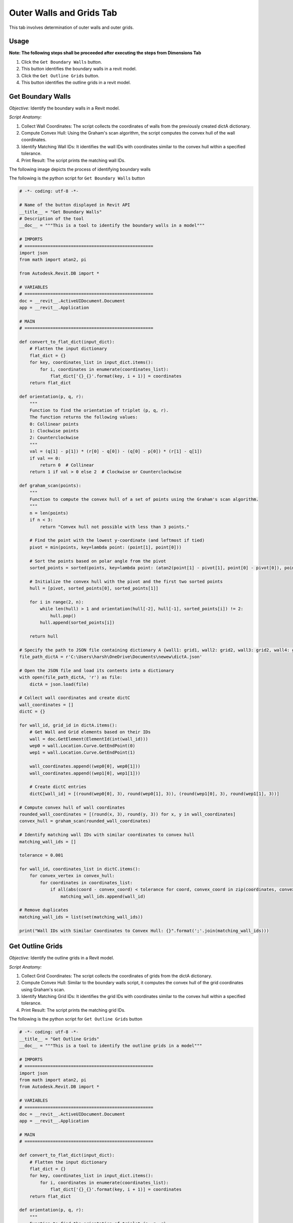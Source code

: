 Outer Walls and Grids Tab
=========================

This tab involves determination of outer walls and outer grids.

Usage
-----

**Note: The following steps shall be proceeded after executing the steps from Dimensions Tab**

1. Click the ``Get Boundary Walls`` button.
2. This button identifies the boundary walls in a revit model.
3. Click the ``Get Outline Grids`` button.
4. This button identifies the outline grids in a revit model.

Get Boundary Walls
-------------------

*Objective:* Identify the boundary walls in a Revit model.

*Script Anatomy:*

1. Collect Wall Coordinates: The script collects the coordinates of walls from the previously created dictA dictionary.

2. Compute Convex Hull: Using the Graham's scan algorithm, the script computes the convex hull of the wall coordinates.

3. Identify Matching Wall IDs: It identifies the wall IDs with coordinates similar to the convex hull within a specified tolerance.

4. Print Result: The script prints the matching wall IDs.

The following image depicts the process of identifying boundary walls

.. image:: images/Bild5.png

The following is the python script for ``Get Boundary Walls`` button

.. code-block:: python

    # -*- coding: utf-8 -*-
    
    # Name of the button displayed in Revit API
    __title__ = "Get Boundary Walls"
    # Description of the tool
    __doc__ = """This is a tool to identify the boundary walls in a model"""

    # IMPORTS
    # ==================================================
    import json
    from math import atan2, pi

    from Autodesk.Revit.DB import *

    # VARIABLES
    # ==================================================
    doc = __revit__.ActiveUIDocument.Document
    app = __revit__.Application

    # MAIN
    # ==================================================

    def convert_to_flat_dict(input_dict):
        # Flatten the input dictionary
        flat_dict = {}
        for key, coordinates_list in input_dict.items():
            for i, coordinates in enumerate(coordinates_list):
                flat_dict['{}_{}'.format(key, i + 1)] = coordinates
        return flat_dict

    def orientation(p, q, r):
        """
        Function to find the orientation of triplet (p, q, r).
        The function returns the following values:
        0: Collinear points
        1: Clockwise points
        2: Counterclockwise
        """
        val = (q[1] - p[1]) * (r[0] - q[0]) - (q[0] - p[0]) * (r[1] - q[1])
        if val == 0:
            return 0  # Collinear
        return 1 if val > 0 else 2  # Clockwise or Counterclockwise

    def graham_scan(points):
        """
        Function to compute the convex hull of a set of points using the Graham's scan algorithm.
        """
        n = len(points)
        if n < 3:
            return "Convex hull not possible with less than 3 points."

        # Find the point with the lowest y-coordinate (and leftmost if tied)
        pivot = min(points, key=lambda point: (point[1], point[0]))

        # Sort the points based on polar angle from the pivot
        sorted_points = sorted(points, key=lambda point: (atan2(point[1] - pivot[1], point[0] - pivot[0]), point))

        # Initialize the convex hull with the pivot and the first two sorted points
        hull = [pivot, sorted_points[0], sorted_points[1]]

        for i in range(2, n):
            while len(hull) > 1 and orientation(hull[-2], hull[-1], sorted_points[i]) != 2:
                hull.pop()
            hull.append(sorted_points[i])

        return hull

    # Specify the path to JSON file containing dictionary A {wall1: grid1, wall2: grid2, wall3: grid2, wall4: grid3}
    file_path_dictA = r'C:\Users\harsh\OneDrive\Documents\newew\dictA.json'

    # Open the JSON file and load its contents into a dictionary
    with open(file_path_dictA, 'r') as file:
        dictA = json.load(file)

    # Collect wall coordinates and create dictC
    wall_coordinates = []
    dictC = {}

    for wall_id, grid_id in dictA.items():
        # Get Wall and Grid elements based on their IDs
        wall = doc.GetElement(ElementId(int(wall_id)))
        wep0 = wall.Location.Curve.GetEndPoint(0)
        wep1 = wall.Location.Curve.GetEndPoint(1)

        wall_coordinates.append((wep0[0], wep0[1]))
        wall_coordinates.append((wep1[0], wep1[1]))

        # Create dictC entries
        dictC[wall_id] = [(round(wep0[0], 3), round(wep0[1], 3)), (round(wep1[0], 3), round(wep1[1], 3))]

    # Compute convex hull of wall coordinates
    rounded_wall_coordinates = [(round(x, 3), round(y, 3)) for x, y in wall_coordinates]
    convex_hull = graham_scan(rounded_wall_coordinates)

    # Identify matching wall IDs with similar coordinates to convex hull
    matching_wall_ids = []

    tolerance = 0.001

    for wall_id, coordinates_list in dictC.items():
        for convex_vertex in convex_hull:
            for coordinates in coordinates_list:
                if all(abs(coord - convex_coord) < tolerance for coord, convex_coord in zip(coordinates, convex_vertex)):
                    matching_wall_ids.append(wall_id)

    # Remove duplicates
    matching_wall_ids = list(set(matching_wall_ids))

    print("Wall IDs with Similar Coordinates to Convex Hull: {}".format(';'.join(matching_wall_ids)))


Get Outline Grids
-----------------

*Objective:* Identify the outline grids in a Revit model.

*Script Anatomy:*

1. Collect Grid Coordinates: The script collects the coordinates of grids from the dictA dictionary.

2. Compute Convex Hull: Similar to the boundary walls script, it computes the convex hull of the grid coordinates using Graham's scan.

3. Identify Matching Grid IDs: It identifies the grid IDs with coordinates similar to the convex hull within a specified tolerance.

4. Print Result: The script prints the matching grid IDs.


The following is the python script for ``Get Outline Grids`` button

.. code-block:: python

    # -*- coding: utf-8 -*-
    __title__ = "Get Outline Grids"
    __doc__ = """This is a tool to identify the outline grids in a model"""

    # IMPORTS
    # ==================================================
    import json
    from math import atan2, pi
    from Autodesk.Revit.DB import *

    # VARIABLES
    # ==================================================
    doc = __revit__.ActiveUIDocument.Document
    app = __revit__.Application

    # MAIN
    # ==================================================

    def convert_to_flat_dict(input_dict):
        # Flatten the input dictionary
        flat_dict = {}
        for key, coordinates_list in input_dict.items():
            for i, coordinates in enumerate(coordinates_list):
                flat_dict['{}_{}'.format(key, i + 1)] = coordinates
        return flat_dict

    def orientation(p, q, r):
        """
        Function to find the orientation of triplet (p, q, r).
        The function returns the following values:
        0: Collinear points
        1: Clockwise points
        2: Counterclockwise
        """
        val = (q[1] - p[1]) * (r[0] - q[0]) - (q[0] - p[0]) * (r[1] - q[1])
        if val == 0:
            return 0  # Collinear
        return 1 if val > 0 else 2  # Clockwise or Counterclockwise

    def atan2(y, x):
        """
        Function to calculate arctangent of y/x without using numpy.
        """
        if x > 0:
            return arctan(y / x)
        elif x < 0 and y >= 0:
            return arctan(y / x) + pi
        elif x < 0 and y < 0:
            return arctan(y / x) - pi
        elif x == 0 and y > 0:
            return pi / 2
        elif x == 0 and y < 0:
            return -pi / 2
        elif x == 0 and y == 0:
            return 0

    def arctan(x):
        """
        Function to calculate arctangent without using numpy.
        """
        angle = 0
        x_squared = x * x
        divisor = 1
        term = x / 1

        while term != 0:
            angle += term
            divisor += 2
            term *= -x_squared / divisor
            divisor += 2
            term /= divisor

        return angle

    def graham_scan(points):
        """
        Function to compute the convex hull of a set of points using the Graham's scan algorithm.
        """
        n = len(points)
        if n < 3:
            return "Convex hull not possible with less than 3 points."

        # Find the point with the lowest y-coordinate (and leftmost if tied)
        pivot = min(points, key=lambda point: (point[1], point[0]))

        # Sort the points based on polar angle from the pivot
        sorted_points = sorted(points, key=lambda point: (atan2(point[1] - pivot[1], point[0] - pivot[0]), point))

        # Initialize the convex hull with the pivot and the first two sorted points
        hull = [pivot, sorted_points[0], sorted_points[1]]

        for i in range(2, n):
            while len(hull) > 1 and orientation(hull[-2], hull[-1], sorted_points[i]) != 2:
                hull.pop()
            hull.append(sorted_points[i])

        return hull

    # Specify the path to JSON file containing dictionary A {wall1: grid1, wall2: grid2, wall3: grid2, wall4: grid3}
    file_path_dictA = r'D:\Software Lab Data\Revit_Plug-ins\Anurag.extension\testplugin.tab\Create Dictionary.panel\Create Dictionary.pushbutton\output.json'

    # Open the JSON file and load its contents into a dictionary
    with open(file_path_dictA, 'r') as file:
        dictA = json.load(file)

    grid_coordinates = []
    dictC = {}

    for wall_id, grid_id in dictA.items():
        # Get Wall and Grid elements based on their IDs
        wall = doc.GetElement(ElementId(int(wall_id)))
        grid = doc.GetElement(ElementId(int(grid_id)))

        gep0 = grid.Curve.GetEndPoint(0)
        gep1 = grid.Curve.GetEndPoint(1)

        grid_coordinates.append((gep0[0], gep0[1]))
        grid_coordinates.append((gep1[0], gep1[1]))

        # Create dictC entries
        dictC[grid_id] = [(round(gep0[0], 3), round(gep0[1], 3)), (round(gep1[0], 3), round(gep1[1], 3))]

    rounded_grid_coordinates = [(round(x, 3), round(y, 3)) for x, y in grid_coordinates]
    convex_hull = graham_scan(rounded_grid_coordinates)

    # Identify matching grid IDs with similar coordinates to convex hull
    matching_grid_ids = []
    tolerance = 0.0001

    for grid_id, coordinates_list in dictC.items():
        for convex_vertex in convex_hull:
            for coordinates in coordinates_list:
                if all(abs(coord - convex_coord) < tolerance for coord, convex_coord in zip(coordinates, convex_vertex)):
                    matching_grid_ids.append(grid_id)

    # Remove duplicates
    matching_grid_ids = list(set(matching_grid_ids))

    # Print the result
    matching_grid_ids_str = [str(grid_id) for grid_id in matching_grid_ids]
    print("Grid IDs with Similar Coordinates to Convex Hull: {}".format(';'.join(matching_grid_ids_str)))
